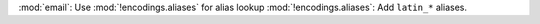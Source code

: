 :mod:`email`: Use :mod:`!encodings.aliases` for alias lookup
:mod:`!encodings.aliases`: Add ``latin_*`` aliases.
